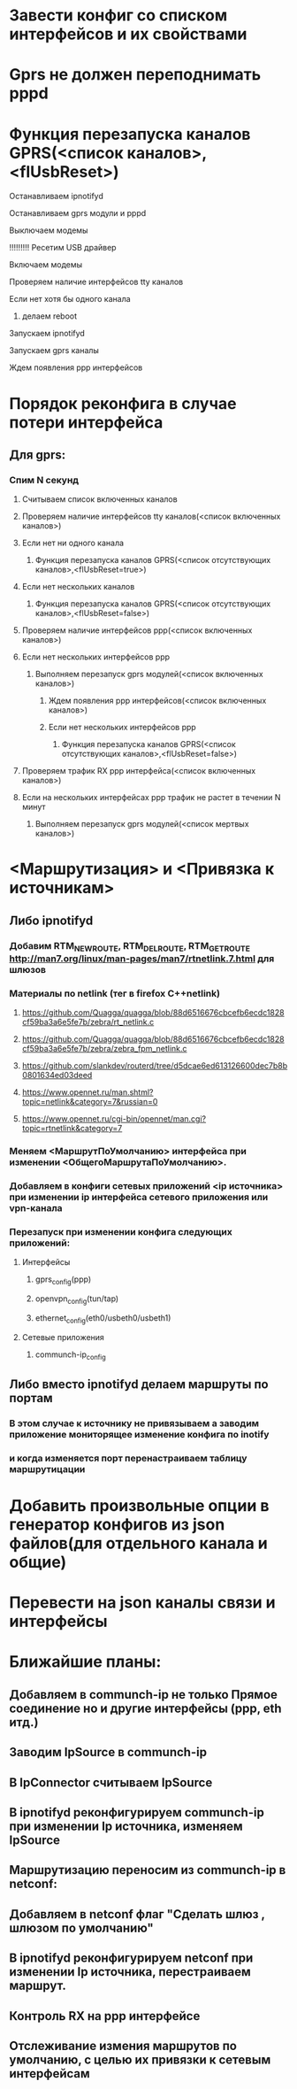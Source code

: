 * Завести конфиг со списком интерфейсов и их свойствами 

* Gprs не должен переподнимать pppd 

* Функция перезапуска каналов GPRS(<список каналов>,<flUsbReset>)
***** Останавливаем ipnotifyd
***** Останавливаем gprs модули и pppd 
***** Выключаем модемы
***** !!!!!!!!! Ресетим USB драйвер 
***** Включаем модемы
***** Проверяем наличие интерфейсов tty каналов 
***** Если нет хотя бы одного канала 
****** делаем reboot
***** Запускаем ipnotifyd
***** Запускаем gprs каналы
***** Ждем появления ppp интерфейсов

* Порядок реконфига в случае потери интерфейса 
** Для gprs: 
*** Спим N секунд
**** Считываем список включенных каналов
**** Проверяем наличие интерфейсов tty каналов(<список включенных каналов>) 
**** Если нет ни одного канала 
***** Функция перезапуска каналов GPRS(<список отсутствующих каналов>,<flUsbReset=true>)
**** Если нет нескольких каналов 
***** Функция перезапуска каналов GPRS(<список отсутствующих каналов>,<flUsbReset=false>)
**** Проверяем наличие интерфейсов ppp(<список включенных каналов>)
**** Если нет нескольких интерфейсов ppp
***** Выполняем перезапуск gprs модулей(<список включенных каналов>)
****** Ждем появления ppp интерфейсов(<список включенных каналов>)
****** Если нет нескольких интерфейсов ppp
******* Функция перезапуска каналов GPRS(<список отсутствующих каналов>,<flUsbReset=false>)
**** Проверяем трафик RX ppp интерфейса(<список включенных каналов>) 
**** Если на нескольких интерфейсах ppp трафик не растет в течении N минут
***** Выполняем перезапуск gprs модулей(<список мертвых каналов>)

* <Маршрутизация> и <Привязка к источникам>
** Либо ipnotifyd
*** Добавим RTM_NEWROUTE, RTM_DELROUTE, RTM_GETROUTE  [[http://man7.org/linux/man-pages/man7/rtnetlink.7.html]] для шлюзов
*** Материалы по netlink (тег в firefox C++netlink)
**** https://github.com/Quagga/quagga/blob/88d6516676cbcefb6ecdc1828cf59ba3a6e5fe7b/zebra/rt_netlink.c
**** https://github.com/Quagga/quagga/blob/88d6516676cbcefb6ecdc1828cf59ba3a6e5fe7b/zebra/zebra_fpm_netlink.c
**** https://github.com/slankdev/routerd/tree/d5dcae6ed613126600dec7b8b0801634ed03deed
**** https://www.opennet.ru/man.shtml?topic=netlink&category=7&russian=0
**** https://www.opennet.ru/cgi-bin/opennet/man.cgi?topic=rtnetlink&category=7

*** Меняем <МаршрутПоУмолчанию> интерфейса при изменении <ОбщегоМаршрутаПоУмолчанию>.
*** Добавляем в конфиги сетевых приложений <ip источника> при изменении ip интерфейса  сетевого приложения или vpn-канала
*** Перезапуск при изменении конфига следующих приложений:
**** Интерфейсы
***** gprs_config(ppp) 
***** openvpn_config(tun/tap) 
***** ethernet_config(eth0/usbeth0/usbeth1)
**** Сетевые приложения
***** communch-ip_config
** Либо вместо  ipnotifyd делаем маршруты по портам 
*** В этом случае к источнику не привязываем а заводим приложение мониторящее изменение конфига по inotify
*** и когда изменяется порт перенастраиваем таблицу маршрутицации

* Добавить произвольные опции в генератор конфигов из json файлов(для отдельного канала и общие)

* Перевести на json каналы связи и интерфейсы



* Ближайшие планы:
** Добавляем в communch-ip не только Прямое соединение но и другие интерфейсы (ppp, eth итд.)
** Заводим IpSource в communch-ip  
** В IpConnector считываем IpSource
** В ipnotifyd реконфигурируем communch-ip при изменении Ip источника, изменяем IpSource
** Маршрутизацию переносим из communch-ip в netconf:  
** Добавляем в netconf флаг "Сделать шлюз , шлюзом по умолчанию" 
** В ipnotifyd реконфигурируем netconf при изменении Ip источника, перестраиваем маршрут.
** Контроль RX на ppp интерфейсе
** Отслеживание измения маршрутов по умолчанию, с целью их привязки к сетевым интерфейсам


